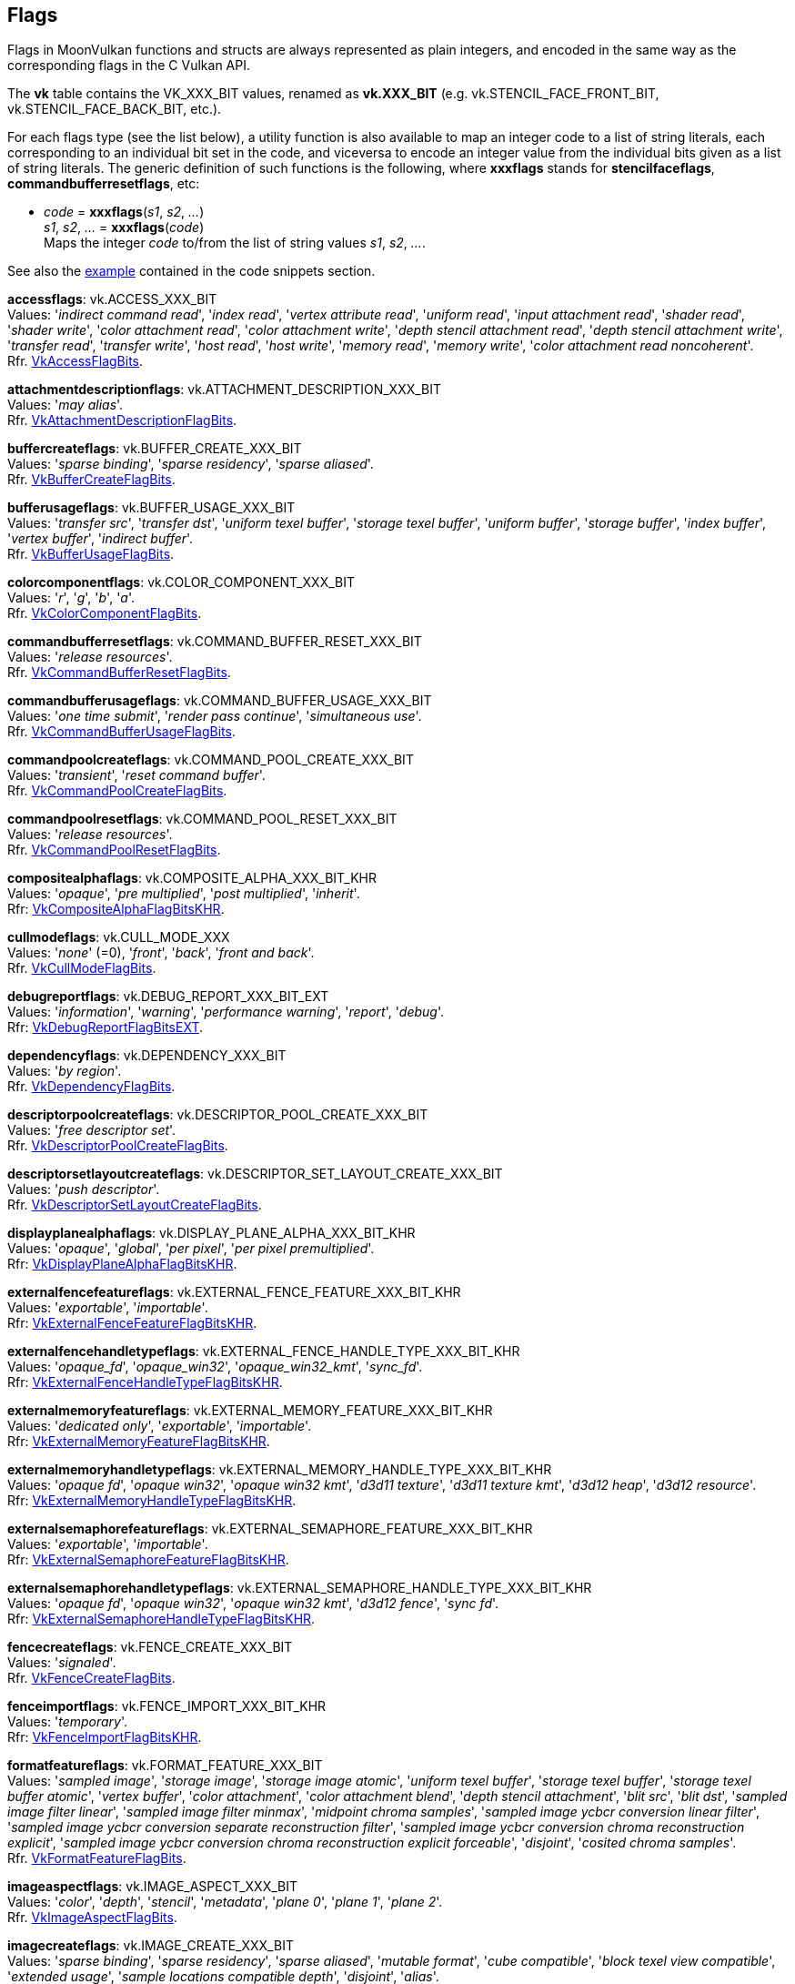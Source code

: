 
[[flags]]
== Flags

Flags in MoonVulkan functions and structs are always represented as plain integers,
and encoded in the same way as the corresponding flags in the C Vulkan API.

The *vk* table contains the VK_XXX_BIT values, renamed as *vk.XXX_BIT*
(e.g. vk.STENCIL_FACE_FRONT_BIT, vk.STENCIL_FACE_BACK_BIT, etc.).

For each flags type (see the list below), a utility function is also available to map
an integer code to a list of string literals, each corresponding to an individual bit set 
in the code, and viceversa to encode an integer value from the individual bits given 
as a list of string literals. 
The generic definition of such functions is the following, where *xxxflags* stands for 
*stencilfaceflags*, *commandbufferresetflags*, etc:

[[xxxflags]]
* _code_ = *xxxflags*(_s1_, _s2_, _..._) +
_s1_, _s2_, _..._ = *xxxflags*(_code_) +
[small]#Maps the integer _code_ to/from the list of string values _s1_, _s2_, _..._.#

See also the <<flags_snippet, example>> contained in the code snippets section.


[[accessflags]]
[small]#*accessflags*: vk.ACCESS_XXX_BIT +
Values: 
'_indirect command read_', '_index read_', '_vertex attribute read_', '_uniform read_', '_input attachment read_', '_shader read_', '_shader write_', '_color attachment read_', '_color attachment write_', '_depth stencil attachment read_', '_depth stencil attachment write_', '_transfer read_', '_transfer write_', '_host read_', '_host write_', '_memory read_', '_memory write_', '_color attachment read noncoherent_'. +
Rfr. https://www.khronos.org/registry/vulkan/specs/1.0-extensions/html/vkspec.html#VkAccessFlagBits[VkAccessFlagBits].#

[[attachmentdescriptionflags]]
[small]#*attachmentdescriptionflags*: vk.ATTACHMENT_DESCRIPTION_XXX_BIT +
Values: 
'_may alias_'. +
Rfr. https://www.khronos.org/registry/vulkan/specs/1.0-extensions/html/vkspec.html#VkAttachmentDescriptionFlagBits[VkAttachmentDescriptionFlagBits].#

[[buffercreateflags]]
[small]#*buffercreateflags*: vk.BUFFER_CREATE_XXX_BIT +
Values: 
'_sparse binding_', '_sparse residency_', '_sparse aliased_'. +
Rfr. https://www.khronos.org/registry/vulkan/specs/1.0-extensions/html/vkspec.html#VkBufferCreateFlagBits[VkBufferCreateFlagBits].#

[[bufferusageflags]]
[small]#*bufferusageflags*: vk.BUFFER_USAGE_XXX_BIT +
Values: 
'_transfer src_', '_transfer dst_', '_uniform texel buffer_', '_storage texel buffer_', '_uniform buffer_', '_storage buffer_', '_index buffer_', '_vertex buffer_', '_indirect buffer_'. +
Rfr. https://www.khronos.org/registry/vulkan/specs/1.0-extensions/html/vkspec.html#VkBufferUsageFlagBits[VkBufferUsageFlagBits].#

[[colorcomponentflags]]
[small]#*colorcomponentflags*: vk.COLOR_COMPONENT_XXX_BIT +
Values: 
'_r_', '_g_', '_b_', '_a_'. +
Rfr. https://www.khronos.org/registry/vulkan/specs/1.0-extensions/html/vkspec.html#VkColorComponentFlagBits[VkColorComponentFlagBits].#

[[commandbufferresetflags]]
[small]#*commandbufferresetflags*: vk.COMMAND_BUFFER_RESET_XXX_BIT +
Values: 
'_release resources_'. +
Rfr. https://www.khronos.org/registry/vulkan/specs/1.0-extensions/html/vkspec.html#VkCommandBufferResetFlagBits[VkCommandBufferResetFlagBits].#

[[commandbufferusageflags]]
[small]#*commandbufferusageflags*: vk.COMMAND_BUFFER_USAGE_XXX_BIT +
Values: 
'_one time submit_', '_render pass continue_', '_simultaneous use_'. +
Rfr. https://www.khronos.org/registry/vulkan/specs/1.0-extensions/html/vkspec.html#VkCommandBufferUsageFlagBits[VkCommandBufferUsageFlagBits].#

[[commandpoolcreateflags]]
[small]#*commandpoolcreateflags*: vk.COMMAND_POOL_CREATE_XXX_BIT +
Values: 
'_transient_', '_reset command buffer_'. +
Rfr. https://www.khronos.org/registry/vulkan/specs/1.0-extensions/html/vkspec.html#VkCommandPoolCreateFlagBits[VkCommandPoolCreateFlagBits].#

[[commandpoolresetflags]]
[small]#*commandpoolresetflags*: vk.COMMAND_POOL_RESET_XXX_BIT +
Values: 
'_release resources_'. +
Rfr. https://www.khronos.org/registry/vulkan/specs/1.0-extensions/html/vkspec.html#VkCommandPoolResetFlagBits[VkCommandPoolResetFlagBits].#

[[compositealphaflags]]
[small]#*compositealphaflags*: vk.COMPOSITE_ALPHA_XXX_BIT_KHR +
Values: 
'_opaque_', '_pre multiplied_', '_post multiplied_', '_inherit_'. +
Rfr: https://www.khronos.org/registry/vulkan/specs/1.0-extensions/html/vkspec.html#VkCompositeAlphaFlagBitsKHR[VkCompositeAlphaFlagBitsKHR].#

[[cullmodeflags]]
[small]#*cullmodeflags*: vk.CULL_MODE_XXX +
Values: 
'_none_' (=0), '_front_', '_back_', '_front and back_'. +
Rfr. https://www.khronos.org/registry/vulkan/specs/1.0-extensions/html/vkspec.html#VkCullModeFlagBits[VkCullModeFlagBits].#

[[debugreportflags]]
[small]#*debugreportflags*: vk.DEBUG_REPORT_XXX_BIT_EXT +
Values: 
'_information_', '_warning_', '_performance warning_', '_report_', '_debug_'. +
Rfr: https://www.khronos.org/registry/vulkan/specs/1.0-extensions/html/vkspec.html#VkDebugReportFlagBitsEXT[VkDebugReportFlagBitsEXT].#

[[dependencyflags]]
[small]#*dependencyflags*: vk.DEPENDENCY_XXX_BIT +
Values: 
'_by region_'. +
Rfr. https://www.khronos.org/registry/vulkan/specs/1.0-extensions/html/vkspec.html#VkDependencyFlagBits[VkDependencyFlagBits].#

[[descriptorpoolcreateflags]]
[small]#*descriptorpoolcreateflags*: vk.DESCRIPTOR_POOL_CREATE_XXX_BIT +
Values: 
'_free descriptor set_'. +
Rfr. https://www.khronos.org/registry/vulkan/specs/1.0-extensions/html/vkspec.html#VkDescriptorPoolCreateFlagBits[VkDescriptorPoolCreateFlagBits].#

[[descriptorsetlayoutcreateflags]]
[small]#*descriptorsetlayoutcreateflags*: vk.DESCRIPTOR_SET_LAYOUT_CREATE_XXX_BIT +
Values: 
'_push descriptor_'. +
Rfr. https://www.khronos.org/registry/vulkan/specs/1.0-extensions/html/vkspec.html#VkDescriptorSetLayoutCreateFlagBits[VkDescriptorSetLayoutCreateFlagBits].#

[[displayplanealphaflags]]
[small]#*displayplanealphaflags*: vk.DISPLAY_PLANE_ALPHA_XXX_BIT_KHR +
Values: '_opaque_', '_global_', '_per pixel_', '_per pixel premultiplied_'. +
Rfr: https://www.khronos.org/registry/vulkan/specs/1.0-extensions/html/vkspec.html#VkDisplayPlaneAlphaFlagBitsKHR[VkDisplayPlaneAlphaFlagBitsKHR].#

[[externalfencefeatureflags]]
[small]#*externalfencefeatureflags*: vk.EXTERNAL_FENCE_FEATURE_XXX_BIT_KHR +
Values: '_exportable_', '_importable_'. +
Rfr: https://www.khronos.org/registry/vulkan/specs/1.0-extensions/html/vkspec.html#VkExternalFenceFeatureFlagBitsKHR[VkExternalFenceFeatureFlagBitsKHR].#

[[externalfencehandletypeflags]]
[small]#*externalfencehandletypeflags*: vk.EXTERNAL_FENCE_HANDLE_TYPE_XXX_BIT_KHR +
Values: '_opaque_fd_', '_opaque_win32_', '_opaque_win32_kmt_', '_sync_fd_'. +
Rfr: https://www.khronos.org/registry/vulkan/specs/1.0-extensions/html/vkspec.html#VkExternalFenceHandleTypeFlagBitsKHR[VkExternalFenceHandleTypeFlagBitsKHR].#

[[externalmemoryfeatureflags]]
[small]#*externalmemoryfeatureflags*: vk.EXTERNAL_MEMORY_FEATURE_XXX_BIT_KHR +
Values: '_dedicated only_', '_exportable_', '_importable_'. +
Rfr: https://www.khronos.org/registry/vulkan/specs/1.0-extensions/html/vkspec.html#VkExternalMemoryFeatureFlagBitsKHR[VkExternalMemoryFeatureFlagBitsKHR].#

[[externalmemoryhandletypeflags]]
[small]#*externalmemoryhandletypeflags*: vk.EXTERNAL_MEMORY_HANDLE_TYPE_XXX_BIT_KHR +
Values: '_opaque fd_', '_opaque win32_', '_opaque win32 kmt_', '_d3d11 texture_', '_d3d11 texture kmt_', '_d3d12 heap_', '_d3d12 resource_'. +
Rfr: https://www.khronos.org/registry/vulkan/specs/1.0-extensions/html/vkspec.html#VkExternalMemoryHandleTypeFlagBitsKHR[VkExternalMemoryHandleTypeFlagBitsKHR].#

[[externalsemaphorefeatureflags]]
[small]#*externalsemaphorefeatureflags*: vk.EXTERNAL_SEMAPHORE_FEATURE_XXX_BIT_KHR +
Values: '_exportable_', '_importable_'. +
Rfr: https://www.khronos.org/registry/vulkan/specs/1.0-extensions/html/vkspec.html#VkExternalSemaphoreFeatureFlagBitsKHR[VkExternalSemaphoreFeatureFlagBitsKHR].#

[[externalsemaphorehandletypeflags]]
[small]#*externalsemaphorehandletypeflags*: vk.EXTERNAL_SEMAPHORE_HANDLE_TYPE_XXX_BIT_KHR +
Values: '_opaque fd_', '_opaque win32_', '_opaque win32 kmt_', '_d3d12 fence_', '_sync fd_'. +
Rfr: https://www.khronos.org/registry/vulkan/specs/1.0-extensions/html/vkspec.html#VkExternalSemaphoreHandleTypeFlagBitsKHR[VkExternalSemaphoreHandleTypeFlagBitsKHR].#

[[fencecreateflags]]
[small]#*fencecreateflags*: vk.FENCE_CREATE_XXX_BIT +
Values: 
'_signaled_'. +
Rfr. https://www.khronos.org/registry/vulkan/specs/1.0-extensions/html/vkspec.html#VkFenceCreateFlagBits[VkFenceCreateFlagBits].#

[[fenceimportflags]]
[small]#*fenceimportflags*: vk.FENCE_IMPORT_XXX_BIT_KHR +
Values: '_temporary_'. +
Rfr: https://www.khronos.org/registry/vulkan/specs/1.0-extensions/html/vkspec.html#VkFenceImportFlagBitsKHR[VkFenceImportFlagBitsKHR].#

[[formatfeatureflags]]
[small]#*formatfeatureflags*: vk.FORMAT_FEATURE_XXX_BIT +
Values: 
'_sampled image_', '_storage image_', '_storage image atomic_', '_uniform texel buffer_', '_storage texel buffer_', '_storage texel buffer atomic_', '_vertex buffer_', '_color attachment_', '_color attachment blend_', '_depth stencil attachment_', '_blit src_', '_blit dst_', '_sampled image filter linear_', '_sampled image filter minmax_', '_midpoint chroma samples_', '_sampled image ycbcr conversion linear filter_', '_sampled image ycbcr conversion separate reconstruction filter_', '_sampled image ycbcr conversion chroma reconstruction explicit_', '_sampled image ycbcr conversion chroma reconstruction explicit forceable_', '_disjoint_', '_cosited chroma samples_'. +
Rfr. https://www.khronos.org/registry/vulkan/specs/1.0-extensions/html/vkspec.html#VkFormatFeatureFlagBits[VkFormatFeatureFlagBits].#

[[imageaspectflags]]
[small]#*imageaspectflags*: vk.IMAGE_ASPECT_XXX_BIT +
Values: 
'_color_', '_depth_', '_stencil_', '_metadata_', '_plane 0_', '_plane 1_', '_plane 2_'. +
Rfr. https://www.khronos.org/registry/vulkan/specs/1.0-extensions/html/vkspec.html#VkImageAspectFlagBits[VkImageAspectFlagBits].#

[[imagecreateflags]]
[small]#*imagecreateflags*: vk.IMAGE_CREATE_XXX_BIT +
Values: 
'_sparse binding_', '_sparse residency_', '_sparse aliased_', '_mutable format_', '_cube compatible_', '_block texel view compatible_', '_extended usage_', '_sample locations compatible depth_', '_disjoint_', '_alias_'. +
Rfr. https://www.khronos.org/registry/vulkan/specs/1.0-extensions/html/vkspec.html#VkImageCreateFlagBits[VkImageCreateFlagBits].#

[[imageusageflags]]
[small]#*imageusageflags*: vk.IMAGE_USAGE_XXX_BIT +
Values: 
'_transfer src_', '_transfer dst_', '_sampled_', '_storage_', '_color attachment_', '_depth stencil attachment_', '_transient attachment_', '_input attachment_'. +
Rfr. https://www.khronos.org/registry/vulkan/specs/1.0-extensions/html/vkspec.html#VkImageUsageFlagBits[VkImageUsageFlagBits].#

[[memoryheapflags]]
[small]#*memoryheapflags*: vk.MEMORY_HEAP_XXX_BIT +
Values: 
'_device local_'. +
Rfr. https://www.khronos.org/registry/vulkan/specs/1.0-extensions/html/vkspec.html#VkMemoryHeapFlagBits[VkMemoryHeapFlagBits].#

[[memorypropertyflags]]
[small]#*memorypropertyflags*: vk.MEMORY_PROPERTY_XXX_BIT +
Values: 
'_device local_', '_host visible_', '_host coherent_', '_host cached_', '_lazily allocated_'. +
Rfr. https://www.khronos.org/registry/vulkan/specs/1.0-extensions/html/vkspec.html#VkMemoryPropertyFlagBits[VkMemoryPropertyFlagBits].#

[[pipelinecreateflags]]
[small]#*pipelinecreateflags*: vk.PIPELINE_CREATE_XXX_BIT +
Values: 
'_disable optimization_', '_allow derivatives_', '_derivative_'. +
Rfr. https://www.khronos.org/registry/vulkan/specs/1.0-extensions/html/vkspec.html#VkPipelineCreateFlagBits[VkPipelineCreateFlagBits].#

[[pipelinestageflags]]
[small]#*pipelinestageflags*: vk.PIPELINE_STAGE_XXX_BIT +
Values: 
'_top of pipe_', '_draw indirect_', '_vertex input_', '_vertex shader_', '_tessellation control shader_', '_tessellation evaluation shader_', '_geometry shader_', '_fragment shader_', '_early fragment tests_', '_late fragment tests_', '_color attachment output_', '_compute shader_', '_transfer_', '_bottom of pipe_', '_host_', '_all graphics_', '_all commands_'. +
Rfr. https://www.khronos.org/registry/vulkan/specs/1.0-extensions/html/vkspec.html#VkPipelineStageFlagBits[VkPipelineStageFlagBits].#

[[querycontrolflags]]
[small]#*querycontrolflags*: vk.QUERY_CONTROL_XXX_BIT +
Values: 
'_precise_'. +
Rfr. https://www.khronos.org/registry/vulkan/specs/1.0-extensions/html/vkspec.html#VkQueryControlFlagBits[VkQueryControlFlagBits].#

[[querypipelinestatisticflags]]
[small]#*querypipelinestatisticflags*: vk.QUERY_PIPELINE_STATISTIC_XXX_BIT +
Values: 
'_input assembly vertices_', '_input assembly primitives_', '_vertex shader invocations_', '_geometry shader invocations_', '_geometry shader primitives_', '_clipping invocations_', '_clipping primitives_', '_fragment shader invocations_', '_tessellation control shader patches_', '_tessellation evaluation shader invocations_', '_compute shader invocations_'. +
Rfr. https://www.khronos.org/registry/vulkan/specs/1.0-extensions/html/vkspec.html#VkQueryPipelineStatisticFlagBits[VkQueryPipelineStatisticFlagBits].#

[[queryresultflags]]
[small]#*queryresultflags*: vk.QUERY_RESULT_XXX_BIT +
Values: 
'_64_', '_wait_', '_with availability_', '_partial_'. +
Rfr. https://www.khronos.org/registry/vulkan/specs/1.0-extensions/html/vkspec.html#VkQueryResultFlagBits[VkQueryResultFlagBits].#

[[queueflags]]
[small]#*queueflags*: vk.QUEUE_XXX_BIT +
Values: 
'_graphics_', '_compute_', '_transfer_', '_sparse binding_'. +
Rfr. https://www.khronos.org/registry/vulkan/specs/1.0-extensions/html/vkspec.html#VkQueueFlagBits[VkQueueFlagBits].#

[[samplecountflags]]
[small]#*samplecountflags*: vk.SAMPLE_COUNT_XXX_BIT +
Values: 
'_1_', '_2_', '_4_', '_8_', '_16_', '_32_', '_64_'. +
Rfr. https://www.khronos.org/registry/vulkan/specs/1.0-extensions/html/vkspec.html#VkSampleCountFlagBits[VkSampleCountFlagBits].#

[[semaphoreimportflags]]
[small]#*semaphoreimportflags*: vk.SEMAPHORE_IMPORT_XXX_BIT_KHR +
Values: '_temporary_'. +
Rfr: https://www.khronos.org/registry/vulkan/specs/1.0-extensions/html/vkspec.html#VkSemaphoreImportFlagBitsKHR[VkSemaphoreImportFlagBitsKHR].#

[[shaderstageflags]]
[small]#*shaderstageflags*: vk.SHADER_STAGE_XXX_BIT +
Values: 
'_vertex_', '_tessellation control_', '_tessellation evaluation_', '_geometry_', '_fragment_', '_compute_', '_all graphics_', '_all_'. +
Rfr. https://www.khronos.org/registry/vulkan/specs/1.0-extensions/html/vkspec.html#VkShaderStageFlagBits[VkShaderStageFlagBits].#

[[sparseimageformatflags]]
[small]#*sparseimageformatflags*: vk.SPARSE_IMAGE_FORMAT_XXX_BIT +
Values: 
'_single miptail_', '_aligned mip size_', '_nonstandard block size_'. +
Rfr. https://www.khronos.org/registry/vulkan/specs/1.0-extensions/html/vkspec.html#VkSparseImageFormatFlagBits[VkSparseImageFormatFlagBits].#

[[sparsememorybindflags]]
[small]#*sparsememorybindflags*: vk.SPARSE_MEMORY_BIND_XXX_BIT +
Values: 
'_metadata_'. +
Rfr. https://www.khronos.org/registry/vulkan/specs/1.0-extensions/html/vkspec.html#VkSparseMemoryBindFlagBits[VkSparseMemoryBindFlagBits].#

[[stencilfaceflags]]
[small]#*stencilfaceflags*: vk.STENCIL_FACE_XXX_BIT +
Values: 
'_front_', '_back_'. +
Rfr. https://www.khronos.org/registry/vulkan/specs/1.0-extensions/html/vkspec.html#VkStencilFaceFlagBits[VkStencilFaceFlagBits].#

[[surfacecounterflags]]
[small]#*surfacecounterflags*: vk.SURFACE_COUNTER_XXX_BIT_EXT +
Values: '_vblank_'. +
Rfr: https://www.khronos.org/registry/vulkan/specs/1.0-extensions/html/vkspec.html#VkSurfaceCounterFlagBitsEXT[VkSurfaceCounterFlagBitsEXT].#

[[surfacetransformflags]]
[small]#*surfacetransformflags*: vk.SURFACE_TRANSFORM_XXX_BIT_KHR +
Values: 
'_identity_', '_rotate 90_', '_rotate 180_', '_rotate 270_', '_horizontal mirror_', '_horizontal mirror rotate 90_', '_horizontal mirror rotate 180_', '_horizontal mirror rotate 270_', '_inherit_'. +
Rfr: https://www.khronos.org/registry/vulkan/specs/1.0-extensions/html/vkspec.html#VkSurfaceTransformFlagBitsKHR[VkSurfaceTransformFlagBitsKHR].#

Reserved for future use (must be set to 0):

[[bufferviewcreateflags]]
[small]#*bufferviewcreateflags*: 0#

[[commandpooltrimflags]]
[small]#*commandpooltrimflags*: 0#

[[descriptorpoolresetflags]]
[small]#*descriptorpoolresetflags*: 0#

[[descriptorupdatetemplatecreateflags]]
[small]#*descriptorupdatetemplatecreateflags*: 0#

[[devicecreateflags]]
[small]#*devicecreateflags*: 0#

[[devicequeuecreateflags]]
[small]#*devicequeuecreateflags*: 0#

[[displaymodecreateflags]]
[small]#*displaymodecreateflags*: 0#

[[displaysurfacecreateflags]]
[small]#*displaysurfacecreateflags*: 0#

[[eventcreateflags]]
[small]#*eventcreateflags*: 0#

[[framebuffercreateflags]]
[small]#*framebuffercreateflags*: 0#

[[imageviewcreateflags]]
[small]#*imageviewcreateflags*: 0#

[[instancecreateflags]]
[small]#*instancecreateflags*: 0#

[[memorymapflags]]
[small]#*memorymapflags*: 0#

[[pipelinecachecreateflags]]
[small]#*pipelinecachecreateflags*: 0#

[[pipelinecolorblendstatecreateflags]]
[small]#*pipelinecolorblendstatecreateflags*: 0#

[[pipelinedepthstencilstatecreateflags]]
[small]#*pipelinedepthstencilstatecreateflags*: 0#

[[pipelinediscardrectanglestatecreateflags]]
[small]#*pipelinediscardrectanglestatecreateflags*: 0#

[[pipelinedynamicstatecreateflags]]
[small]#*pipelinedynamicstatecreateflags*: 0#

[[pipelineinputassemblystatecreateflags]]
[small]#*pipelineinputassemblystatecreateflags*: 0#

[[pipelinelayoutcreateflags]]
[small]#*pipelinelayoutcreateflags*: 0#

[[pipelinemultisamplestatecreateflags]]
[small]#*pipelinemultisamplestatecreateflags*: 0#

[[pipelinerasterizationstatecreateflags]]
[small]#*pipelinerasterizationstatecreateflags*: 0#

[[pipelineshaderstagecreateflags]]
[small]#*pipelineshaderstagecreateflags*: 0#

[[pipelinetessellationstatecreateflags]]
[small]#*pipelinetessellationstatecreateflags*: 0#

[[pipelinevertexinputstatecreateflags]]
[small]#*pipelinevertexinputstatecreateflags*: 0#

[[pipelineviewportstatecreateflags]]
[small]#*pipelineviewportstatecreateflags*: 0#

[[querypoolcreateflags]]
[small]#*querypoolcreateflags*: 0#

[[renderpasscreateflags]]
[small]#*renderpasscreateflags*: 0#

[[samplercreateflags]]
[small]#*samplercreateflags*: 0#

[[semaphorecreateflags]]
[small]#*semaphorecreateflags*: 0#

[[shadermodulecreateflags]]
[small]#*shadermodulecreateflags*: 0#

[[subpassdescriptionflags]]
[small]#*subpassdescriptionflags*: 0#

[[swapchaincreateflags]]
[small]#*swapchaincreateflags*: 0#

[[validationcachecreateflags]]
[small]#*validationcachecreateflags*: 0#

////
[[flags]]
[small]#**: 0#

[[zzzflags]]
[small]#*zzzflags*: vk.ZZZ_XXX_BIT_KHR +
Values: 
Rfr: https://www.khronos.org/registry/vulkan/specs/1.0-extensions/html/vkspec.html#VkZzzFlagBits[VkZzzFlagBits].#

////

